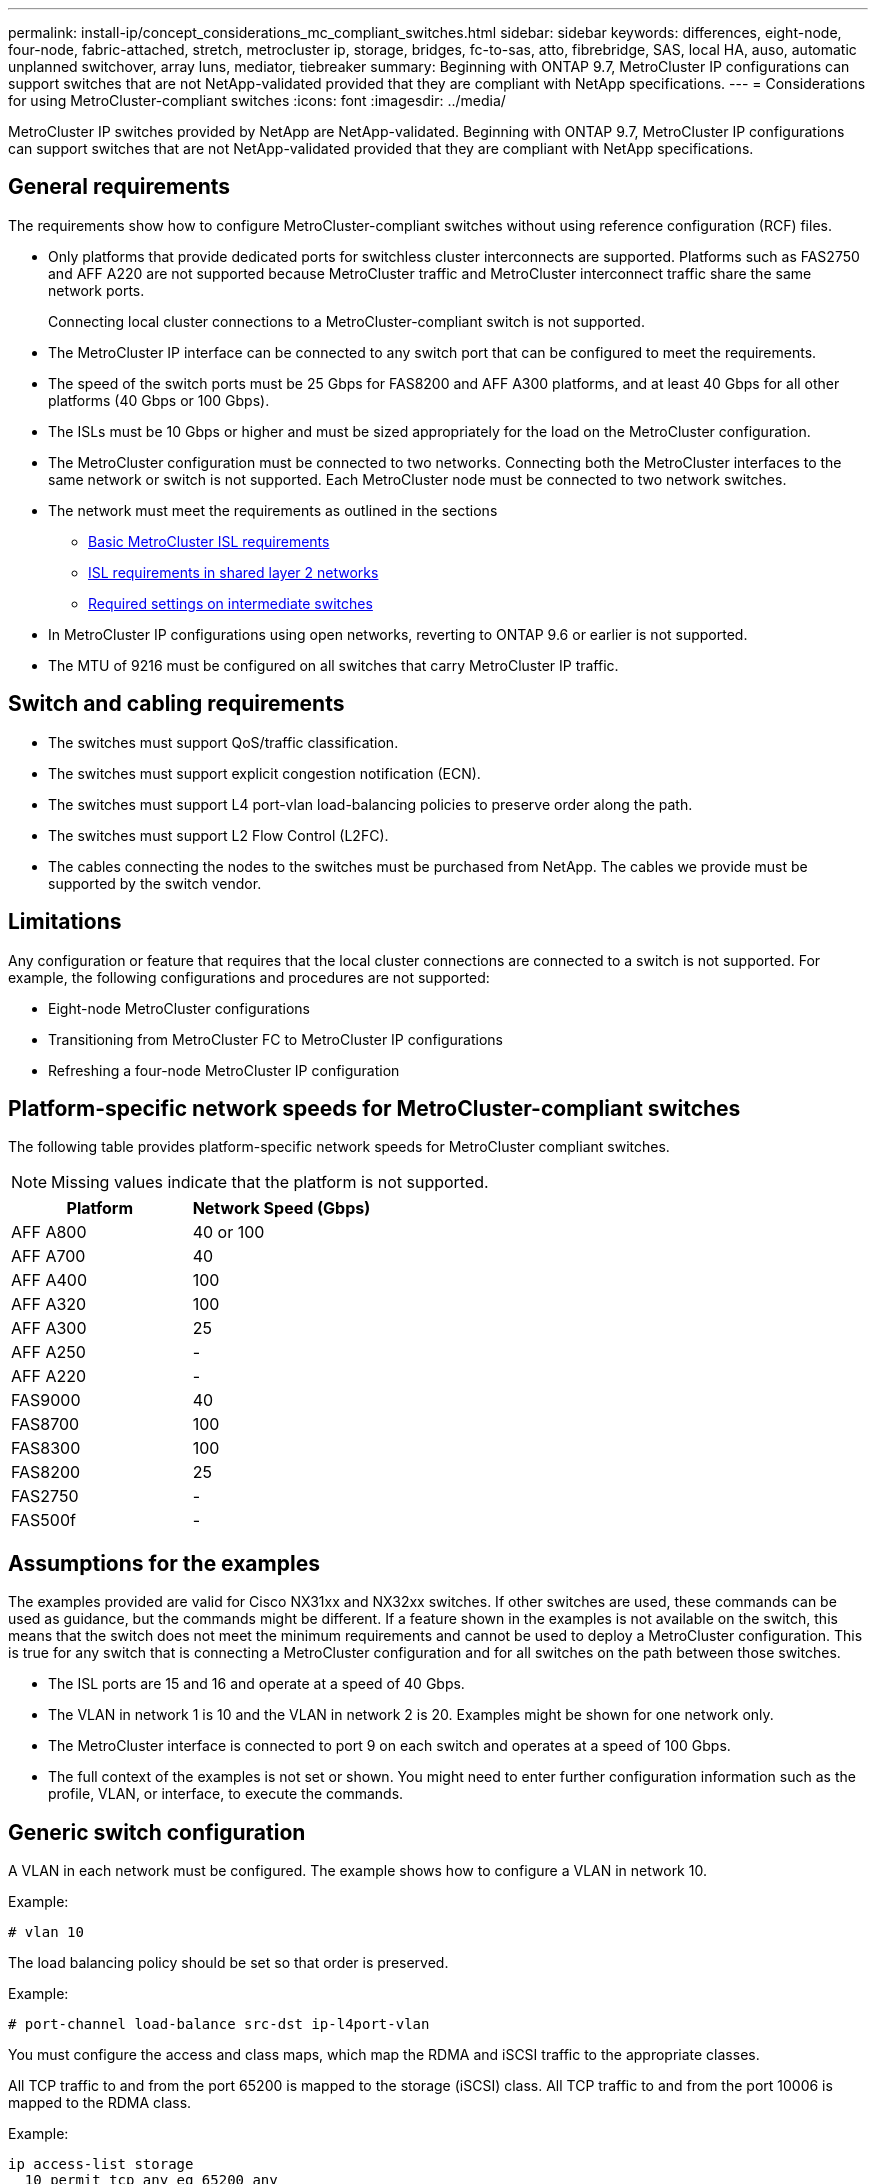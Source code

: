 ---
permalink: install-ip/concept_considerations_mc_compliant_switches.html
sidebar: sidebar
keywords: differences, eight-node, four-node, fabric-attached, stretch, metrocluster ip, storage, bridges, fc-to-sas, atto, fibrebridge, SAS, local HA, auso, automatic unplanned switchover, array luns, mediator, tiebreaker
summary: Beginning with ONTAP 9.7, MetroCluster IP configurations can support switches that are not NetApp-validated provided that they are compliant with NetApp specifications.
---
= Considerations for using MetroCluster-compliant switches
:icons: font
:imagesdir: ../media/

[.lead]
MetroCluster IP switches provided by NetApp are NetApp-validated. Beginning with ONTAP 9.7, MetroCluster IP configurations can support switches that are not NetApp-validated provided that they are compliant with NetApp specifications.

== General requirements

The requirements show how to configure MetroCluster-compliant switches without using reference configuration (RCF) files.

* Only platforms that provide dedicated ports for switchless cluster interconnects are supported. Platforms such as FAS2750 and AFF A220 are not supported because MetroCluster traffic and MetroCluster interconnect traffic share the same network ports.
+
Connecting local cluster connections to a MetroCluster-compliant switch is not supported.

* The MetroCluster IP interface can be connected to any switch port that can be configured to meet the requirements.
* The speed of the switch ports must be 25 Gbps for FAS8200 and AFF A300 platforms, and at least 40 Gbps for all other platforms (40 Gbps or 100 Gbps).
* The ISLs must be 10 Gbps or higher and must be sized appropriately for the load on the MetroCluster configuration.
* The MetroCluster configuration must be connected to two networks. Connecting both the MetroCluster interfaces to the same network or switch is not supported. Each MetroCluster node must be connected to two network switches.
* The network must meet the requirements as outlined in the sections
** link:../install-ip/concept_considerations_isls.html#basic-metrocluster-isl-requirements[Basic MetroCluster ISL requirements]
** link:../install-ip/concept_considerations_isls.html#isl-requirements-in-shared-layer-2-networks[ISL requirements in shared layer 2 networks]
** link:../install-ip/concept_considerations_layer_2.html#required-settings-on-intermediate-switches[Required settings on intermediate switches]
* In MetroCluster IP configurations using open networks, reverting to ONTAP 9.6 or earlier is not supported.
* The MTU of 9216 must be configured on all switches that carry MetroCluster IP traffic.

== Switch and cabling requirements

* The switches must support QoS/traffic classification.
* The switches must support explicit congestion notification (ECN).
* The switches must support L4 port-vlan load-balancing policies to preserve order along the path.
* The switches must support L2 Flow Control (L2FC).
* The cables connecting the nodes to the switches must be purchased from NetApp. The cables we provide must be supported by the switch vendor.

== Limitations

Any configuration or feature that requires that the local cluster connections are connected to a switch is not supported. For example, the following configurations and procedures are not supported:

* Eight-node MetroCluster configurations
* Transitioning from MetroCluster FC to MetroCluster IP configurations
* Refreshing a four-node MetroCluster IP configuration

== Platform-specific network speeds for MetroCluster-compliant switches

The following table provides platform-specific network speeds for MetroCluster compliant switches.

NOTE: Missing values indicate that the platform is not supported.

[cols=2*,options="header"]
|===
| Platform| Network Speed (Gbps)
a|
AFF A800
a|
40 or 100
a|
AFF A700
a|
40
a|
AFF A400
a|
100
a|
AFF A320
a|
100
a|
AFF A300
a|
25
a|
AFF A250
a|
-
a|
AFF A220
a|
-
a|
FAS9000
a|
40
a|
FAS8700
a|
100
a|
FAS8300
a|
100
a|
FAS8200
a|
25
a|
FAS2750
a|
-
a|
FAS500f
a|
-
|===

== Assumptions for the examples

The examples provided are valid for Cisco NX31xx and NX32xx switches. If other switches are used, these commands can be used as guidance, but the commands might be different. If a feature shown in the examples is not available on the switch, this means that the switch does not meet the minimum requirements and cannot be used to deploy a MetroCluster configuration. This is true for any switch that is connecting a MetroCluster configuration and for all switches on the path between those switches.

* The ISL ports are 15 and 16 and operate at a speed of 40 Gbps.
* The VLAN in network 1 is 10 and the VLAN in network 2 is 20. Examples might be shown for one network only.
* The MetroCluster interface is connected to port 9 on each switch and operates at a speed of 100 Gbps.
* The full context of the examples is not set or shown. You might need to enter further configuration information such as the profile, VLAN, or interface, to execute the commands.

== Generic switch configuration

A VLAN in each network must be configured. The example shows how to configure a VLAN in network 10.

Example:

----
# vlan 10
----

The load balancing policy should be set so that order is preserved.

Example:

----
# port-channel load-balance src-dst ip-l4port-vlan
----

You must configure the access and class maps, which map the RDMA and iSCSI traffic to the appropriate classes.

All TCP traffic to and from the port 65200 is mapped to the storage (iSCSI) class. All TCP traffic to and from the port 10006 is mapped to the RDMA class.

Example:

----

ip access-list storage
  10 permit tcp any eq 65200 any
  20 permit tcp any any eq 65200
ip access-list rdma
  10 permit tcp any eq 10006 any
  20 permit tcp any any eq 10006

class-map type qos match-all storage
  match access-group name storage
class-map type qos match-all rdma
  match access-group name rdma
----

You must configure the ingress policy. The ingress policy maps the traffic as classified to the different COS groups. In this example, the RDMA traffic is mapped to COS group 5 and iSCSI traffic is mapped to COS group 4.

Example:

----

policy-map type qos MetroClusterIP_Ingress
class rdma
  set dscp 40
  set cos 5
  set qos-group 5
class storage
  set dscp 32
  set cos 4
  set qos-group 4
----

You must configure the egress policy on the switch. The egress policy maps the traffic to the egress queues. In this example, RDMA traffic is mapped to queue 5 and iSCSI traffic is mapped to queue 4.

Example:

----

policy-map type queuing MetroClusterIP_Egress
class type queuing c-out-8q-q7
  priority level 1
class type queuing c-out-8q-q6
  priority level 2
class type queuing c-out-8q-q5
  priority level 3
  random-detect threshold burst-optimized ecn
class type queuing c-out-8q-q4
  priority level 4
  random-detect threshold burst-optimized ecn
class type queuing c-out-8q-q3
  priority level 5
class type queuing c-out-8q-q2
  priority level 6
class type queuing c-out-8q-q1
  priority level 7
class type queuing c-out-8q-q-default
  bandwidth remaining percent 100
  random-detect threshold burst-optimized ecn
----

You need to configure a switch that has MetroCluster traffic on an ISL but does not connect to any MetroCluster interfaces. In this case, the traffic is already classified and only needs to be mapped to the appropriate queue. In the following example, all of the COS5 traffic is mapped to the class RDMA, and all of the COS4 traffic is mapped to the class iSCSI. Note that this will affect *all* of the COS5 and COS4 traffic, not only the MetroCluster traffic. If you only want to map the MetroCluster traffic, then you must use the above class maps to identify the traffic using the access groups.

Example:

----

class-map type qos match-all rdma
  match cos 5
class-map type qos match-all storage
  match cos 4
----

== Configuring the ISLs

You can configure a 'trunk' mode port when setting an allowed VLAN.

There are two commands, one to *set* the allowed VLAN list, and one to *add* to the existing allowed VLAN list.

You can *set* the allowed VLANs as shown in the example.

Example:

----
switchport trunk allowed vlan 10
----

You can *add* a VLAN to the allowed list as shown in the example.

Example:

----
switchport trunk allowed vlan add 10
----

In the example, port-channel 10 is configured for VLAN 10.

Example:

----

interface port-channel10
switchport mode trunk
switchport trunk allowed vlan 10
mtu 9216
service-policy type queuing output MetroClusterIP_Egress
----

The ISL ports should be configured as part of a port-channel and be assigned the egress queues as shown in the example.

Example:

----

interface eth1/15-16
switchport mode trunk
switchport trunk allowed vlan 10
no lldp transmit
no lldp receive
mtu 9216
channel-group 10 mode active
service-policy type queuing output MetroClusterIP_Egress
no shutdown
----

== Configuring the node ports

You might need to configure the node port in breakout mode. In this example, ports 25 and 26 are configured in 4 x 25 Gbps breakout mode.

Example:

----
interface breakout module 1 port 25-26 map 25g-4x
----

You might need to configure the MetroCluster interface port speed. The example shows how to configure the speed to "auto".

Example:

----
speed auto
----

The following example shows how to fix the speed at 40 Gbps.

Example:

----
speed 40000
----

You might need to configure the interface. In the following example, the interface speed is set to "auto".

The port is in access mode in VLAN 10, MTU is set to 9216 and the MetroCluster ingress policy is assigned.

Example:

----

interface eth1/9
description MetroCluster-IP Node Port
speed auto
switchport access vlan 10
spanning-tree port type edge
spanning-tree bpduguard enable
mtu 9216
flowcontrol receive on
flowcontrol send on
service-policy type qos input MetroClusterIP_Ingress
no shutdown
----

On 25-Gbps ports, the FEC setting might need to be set to "off" as shown in the example.

Example:

----
fec off
----

NOTE: You must always run this command *after* the interface is configured. A transceiver module might need to be inserted for the command to work.
